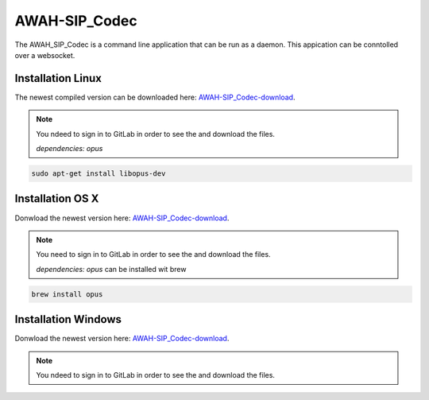 AWAH-SIP_Codec
==============

.. _AWAH-SIP_Codec:

The AWAH_SIP_Codec is a command line application that can be run as a daemon. This appication can be conntolled over a websocket.

Installation Linux
------------------

The newest compiled version can be downloaded here: AWAH-SIP_Codec-download_.


.. _AWAH-SIP_Codec-download: https://github.com/AWAH-SIP/AWAH-SIP_Codec/actions

.. note::

   You ndeed to sign in to GitLab in order to see the and download the files.

   `dependencies: opus`

.. code-block:: console

   sudo apt-get install libopus-dev


Installation OS X
-----------------

Donwload the newest version here: AWAH-SIP_Codec-download_.

.. note::

   You need to sign in to GitLab in order to see the and download the files.

   `dependencies: opus` can be installed wit brew

.. code-block:: console

   brew install opus 

Installation Windows
--------------------

Donwload the newest version here: AWAH-SIP_Codec-download_.

.. note::

   You ndeed to sign in to GitLab in order to see the and download the files.



